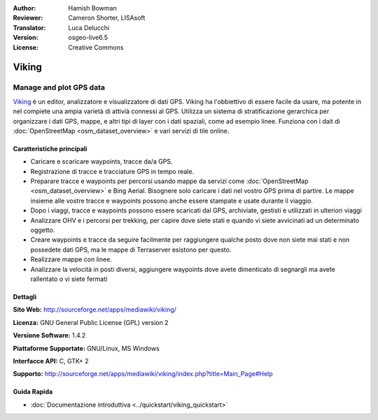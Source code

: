 :Author: Hamish Bowman
:Reviewer: Cameron Shorter, LISAsoft
:Translator: Luca Delucchi
:Version: osgeo-live6.5
:License: Creative Commons

.. image:: ../../images/project_logos/logo-viking.png
  :scale: 100 %
  :alt: project logo
  :align: right
  :target: http://sourceforge.net/apps/mediawiki/viking/

Viking
================================================================================

Manage and plot GPS data
~~~~~~~~~~~~~~~~~~~~~~~~~~~~~~~~~~~~~~~~~~~~~~~~~~~~~~~~~~~~~~~~~~~~~~~~~~~~~~~~

`Viking <http://sourceforge.net/apps/mediawiki/viking/>`_ è un editor,
analizzatore e visualizzatore di dati GPS. Viking ha l'obbiettivo di essere
facile da usare, ma potente in nel compiete una ampia varietà di attivià
connessi al GPS. Utilizza un sistema di stratificazione gerarchica per organizzare 
i dati GPS, mappe, e altri tipi di layer con i dati spaziali, come ad esempio linee.
Funziona con i dait di :doc:`OpenStreetMap <osm_dataset_overview>` e vari servizi di tile online.


Caratteristiche principali
--------------------------------------------------------------------------------

.. image:: ../../images/screenshots/1024x768/viking-0_9_8-europe.jpg
  :scale: 40 %
  :alt: screenshot
  :align: right

* Caricare e scaricare waypoints, tracce da/a GPS.

* Registrazione di tracce e tracciature GPS in tempo reale.

* Preparare tracce e waypoints per percorsi usando mappe da servizi come :doc:`OpenStreetMap <osm_dataset_overview>`
  e Bing Aerial. Bisognere solo caricare i dati nel vostro GPS prima di partire. Le mappe 
  insieme alle vostre tracce e waypoints possono anche essere stampate e usate durante il viaggio.

* Dopo i viaggi, tracce e waypoints possono essere scaricati dal GPS, archiviate, 
  gestisti e utilizzati in ulteriori viaggi 

* Analizzare OHV e i percorsi per trekking, per capire dove siete stati e quando 
  vi siete avvicinati ad un determinato oggetto.

* Creare waypoints e tracce da seguire facilmente per raggiungere qualche posto dove 
  non siete mai stati e non possedete dati GPS, ma le mappe di Terraserver esistono per questo.

* Realizzare mappe con linee.

* Analizzare la velocità in posti diversi, aggiungere waypoints dove avete dimenticato 
  di segnargli ma avete rallentato o vi siete fermati

Dettagli
--------------------------------------------------------------------------------

**Sito Web:** http://sourceforge.net/apps/mediawiki/viking/

**Licenza:** GNU General Public License (GPL) version 2

**Versione Software:** 1.4.2

**Piattaforme Supportate:** GNU/Linux, MS Windows

**Interfacce API:** C, GTK+ 2

**Supporto:** http://sourceforge.net/apps/mediawiki/viking/index.php?title=Main_Page#Help


Guida Rapida
--------------------------------------------------------------------------------

* :doc:`Documentazione introduttiva <../quickstart/viking_quickstart>`


